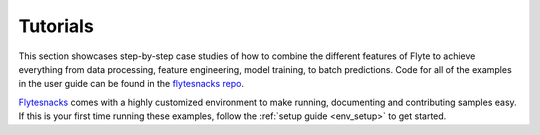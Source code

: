 .. _tutorials:

#########
Tutorials
#########

This section showcases step-by-step case studies of how to combine the different features of Flyte to achieve everything
from data processing, feature engineering, model training, to batch predictions. Code for all of the examples in the
user guide can be found in the `flytesnacks repo <https://github.com/flyteorg/flytesnacks>`__.

`Flytesnacks <https://github.com/flyteorg/flytesnacks>`_ comes with a highly customized environment to make running,
documenting and contributing samples easy. If this is your first time running these examples, follow the
:ref:`setup guide <env_setup>` to get started.

.. panels::
    :header: text-center
    :column: col-lg-12 p-2

    .. link-button:: ml_training
       :type: ref
       :text: 🤖 Model Training
       :classes: btn-block stretched-link
    ^^^^^^^^^^^^
    Train machine learning models from using your framework of choice.

    ---

    .. link-button:: feature_engineering
       :type: ref
       :text: 🛠 Feature Engineering
       :classes: btn-block stretched-link
    ^^^^^^^^^^^^
    Engineer the data features to improve your model accuracy.

    ---

    .. link-button:: bioinformatics_examples
       :type: ref
       :text: 🧪 Bioinformatics
       :classes: btn-block stretched-link
    ^^^^^^^^^^^^
    Perform computational biology with Flyte.

    ---

    .. link-button:: flyte_lab
       :type: ref
       :text: 🔬 Flytelab
       :classes: btn-block stretched-link
    ^^^^^^^^^^^^
    The open-source repository of machine learning projects using Flyte.
